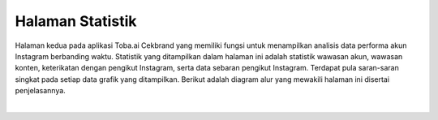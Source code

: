 Halaman Statistik
+++++++++++++++++

Halaman kedua pada aplikasi Toba.ai Cekbrand yang memiliki fungsi untuk menampilkan analisis data performa akun Instagram berbanding waktu.
Statistik yang ditampilkan dalam halaman ini adalah statistik wawasan akun, wawasan konten, keterikatan dengan pengikut Instagram, serta data sebaran pengikut Instagram.
Terdapat pula saran-saran singkat pada setiap data grafik yang ditampilkan.
Berikut adalah diagram alur yang mewakili halaman ini disertai penjelasannya.

.. toggle-header::
        :header: **Performa Akun**

        .. figure:: ./statistic-account-sequence.png
            :scale: 50
            :align: left

        1. Pengguna membuka tab **Halaman Statistik**.
        2. Frontend melakukan request ke Backend untuk mendapatkan data statistik.
        3. Backend mengambil data statistik yang dibutuhkan dari Database.
        4. Database mengembalikan data statistik yang dibutuhkan.
        5. Backend mengembalikan data statistik.
        6. Frontend memuat kolom-kolom statistik pada halaman.
        7. Frontend menampilkan kolom-kolom statistik pada halaman.

|